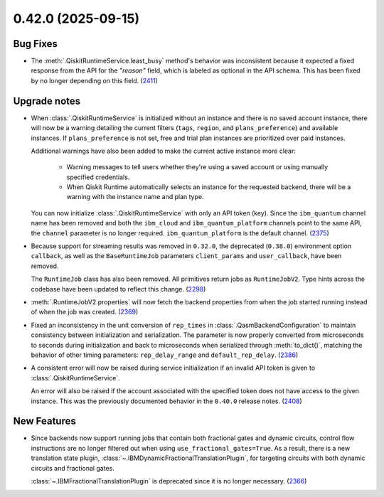 0.42.0 (2025-09-15)
===================

Bug Fixes
---------

- The :meth:`.QiskitRuntimeService.least_busy` method's behavior was inconsistent because it expected a 
  fixed response from the API for the `"reason"` field, which is labeled as optional in the API schema. This has been fixed by no longer depending 
  on this field. (`2411 <https://github.com/Qiskit/qiskit-ibm-runtime/pull/2411>`__)

Upgrade notes
-------------

- When :class:`.QiskitRuntimeService` is initialized without an instance 
  and there is no saved account instance, there will now be a warning detailing 
  the current filters (``tags``, ``region``, and ``plans_preference``) and available instances. If ``plans_preference``
  is not set, free and trial plan instances are prioritized over paid instances. 

  Additional warnings have also been added to make the current active instance more clear:

      - Warning messages to tell users whether they're using a saved account or using manually specified credentials.
      - When Qiskit Runtime automatically selects an instance for the requested backend, there will be a warning with
        the instance name and plan type. 

  You can now initialize :class:`.QiskitRuntimeService` with only an API token (key). Since the ``ibm_quantum``
  channel name has been removed and both the ``ibm_cloud`` and ``ibm_quantum_platform`` channels point to the same
  API, the ``channel`` parameter is no longer required. ``ibm_quantum_platform`` is the default channel. (`2375 <https://github.com/Qiskit/qiskit-ibm-runtime/pull/2375>`__)

- Because support for streaming results was removed in ``0.32.0``, the deprecated (``0.38.0``) environment option
  ``callback``, as well as the ``BaseRuntimeJob`` parameters ``client_params`` and ``user_callback``, have been removed.

  The ``RuntimeJob`` class has also been removed. All primitives return jobs as ``RuntimeJobV2``. Type hints across the 
  codebase have been updated to reflect this change. (`2298 <https://github.com/Qiskit/qiskit-ibm-runtime/pull/2298>`__)
  
- :meth:`.RuntimeJobV2.properties` will now fetch the backend properties from when the job started running 
  instead of when the job was created. (`2369 <https://github.com/Qiskit/qiskit-ibm-runtime/pull/2369>`__)

- Fixed an inconsistency in the unit conversion of ``rep_times`` in :class:`.QasmBackendConfiguration` to maintain
  consistency between initialization and serialization. The parameter is now properly 
  converted from microseconds to seconds during initialization and back to microseconds 
  when serialized through :meth:`to_dict()`, matching the behavior of other timing parameters: 
  ``rep_delay_range`` and ``default_rep_delay``. (`2386 <https://github.com/Qiskit/qiskit-ibm-runtime/pull/2386>`__)

- A consistent error will now be raised during service initialization if an invalid API token is given to :class:`.QiskitRuntimeService`. 

  An error will also be raised if the account associated with the specified token does not have access to the given instance.
  This was the previously documented behavior in the ``0.40.0`` release notes. (`2408 <https://github.com/Qiskit/qiskit-ibm-runtime/pull/2408>`__)

New Features
------------

- Since backends now support running jobs that contain both fractional gates and dynamic circuits, control flow 
  instructions are no longer filtered out when using ``use_fractional_gates=True``. As a result, there is a new translation state plugin, 
  :class:`~.IBMDynamicFractionalTranslationPlugin`, for targeting circuits with both 
  dynamic circuits and fractional gates.

  :class:`~.IBMFractionalTranslationPlugin` is deprecated 
  since it is no longer necessary. (`2366 <https://github.com/Qiskit/qiskit-ibm-runtime/pull/2366>`__)
